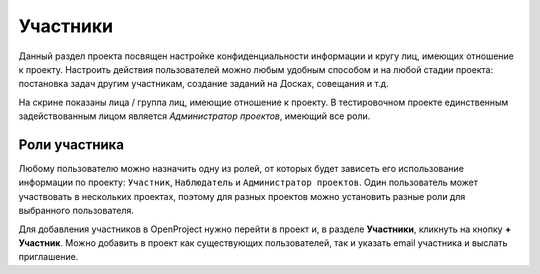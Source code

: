 Участники
+++++++++++

Данный раздел проекта посвящен настройке конфиденциальности информации и кругу
лиц, имеющих отношение к проекту. Настроить действия пользователей можно любым 
удобным способом и на любой стадии проекта: постановка задач другим участникам,
создание заданий на Досках, совещания и т.д. 

.. image:: /OpenProject_Description/pics/project_participants

На скрине показаны лица / группа лиц, имеющие отношение к проекту. В 
тестировочном проекте единственным задействованным лицом является *Администратор
проектов*, имеющий все роли.

Роли участника
---------------

Любому пользователю можно назначить одну из ролей, от которых будет зависеть его 
использование информации по проекту: ``Участник``, ``Наблюдатель`` и 
``Администратор проектов``.
Один пользователь может участвовать в нескольких проектах, поэтому для разных 
проектов можно установить разные роли для выбранного пользователя. 

Для добавления участников в OpenProject нужно перейти в проект и, в разделе 
**Участники**, кликнуть на кнопку **+ Участник**. Можно добавить в проект как 
существующих пользователей, так и указать email участника и выслать приглашение.